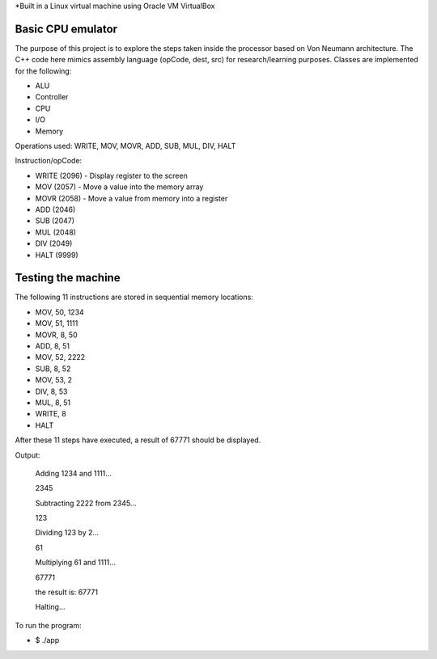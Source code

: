 *Built in a Linux virtual machine using Oracle VM VirtualBox

Basic CPU emulator
==================

The purpose of this project is to explore the steps taken inside the processor based on Von Neumann architecture. The C++ code here mimics assembly language (opCode, dest, src) for research/learning purposes. Classes are implemented for the following:

* ALU
* Controller
* CPU
* I/O
* Memory

Operations used: WRITE, MOV, MOVR, ADD, SUB, MUL, DIV, HALT

Instruction/opCode:

* WRITE (2096) - Display register to the screen
* MOV (2057) - Move a value into the memory array
* MOVR (2058) - Move a value from memory into a register
* ADD (2046) 
* SUB (2047)
* MUL (2048)
* DIV (2049)
* HALT (9999)

Testing the machine
===================

The following 11 instructions are stored in sequential memory locations:

* MOV, 50, 1234
* MOV, 51, 1111
* MOVR, 8, 50
* ADD, 8, 51
* MOV, 52, 2222
* SUB, 8, 52
* MOV, 53, 2
* DIV, 8, 53
* MUL, 8, 51
* WRITE, 8
* HALT

After these 11 steps have executed, a result of 67771 should be displayed.

Output:

    Adding 1234 and 1111...

    2345

    Subtracting 2222 from 2345...

    123

    Dividing 123 by 2...

    61

    Multiplying 61 and 1111...

    67771

    the result is: 67771

    Halting...

To run the program:

* $ ./app












